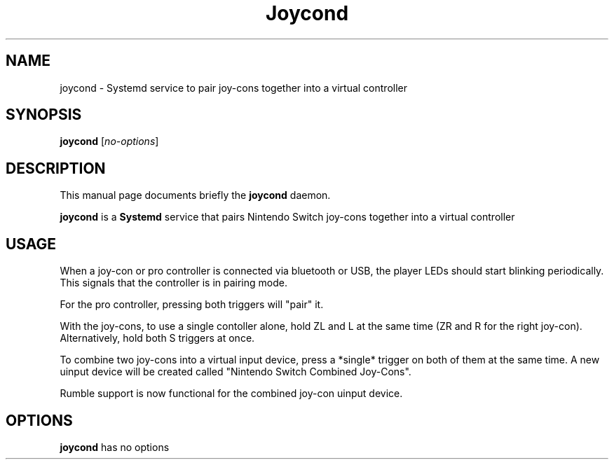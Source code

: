 .TH Joycond 1 "April  6 2021"

.SH NAME
joycond \- Systemd service to pair joy-cons together into a virtual controller
.SH SYNOPSIS
.B joycond
.RI [ no\-options ]
.br
.SH DESCRIPTION
This manual page documents briefly the
.B joycond
daemon.
.PP
.B joycond
is a
.B Systemd
service that pairs Nintendo Switch joy-cons together into a virtual controller
.SH USAGE
When a joy-con or pro controller is connected via bluetooth or USB, the player LEDs should start blinking periodically. This signals that the controller is in pairing mode.

For the pro controller, pressing both triggers will "pair" it.

With the joy-cons, to use a single contoller alone, hold ZL and L at the same time (ZR and R for the right joy-con). Alternatively, hold both S triggers at once.

To combine two joy-cons into a virtual input device, press a *single* trigger on both of them at the same time. A new uinput device will be created called "Nintendo Switch Combined Joy-Cons".

Rumble support is now functional for the combined joy-con uinput device.
.SH OPTIONS
.B joycond
has no options

